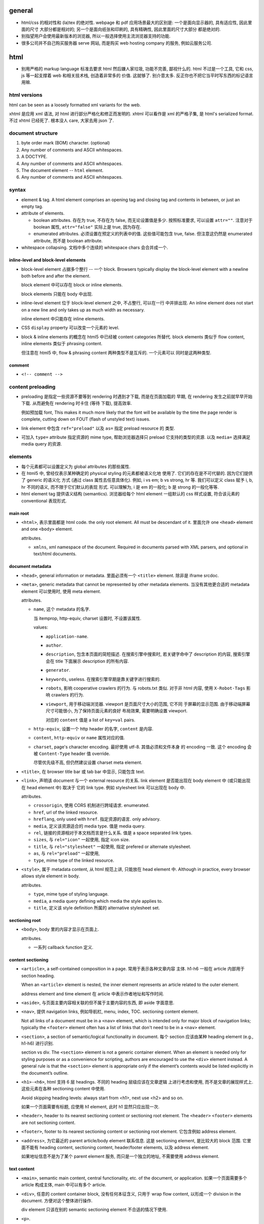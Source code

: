 general
=======
- html/css 的相对性和 (la)tex 的绝对性.
  webpage 和 pdf 应用场景最大的区别是: 一个是面向显示器的, 具有适应性, 因此里面的尺寸
  大部分都是相对的; 另一个是面向纸张和印刷的, 具有精确性, 因此里面的尺寸大部分
  都是绝对的.

- 别指望用户会使用最新版本的浏览器, 所以一般选择使用主流浏览器支持的功能.

- 很多公司并不自己购买服务器 serve 网站, 而是购买 web hosting company 的服务,
  例如云服务公司.

html
====

- 别用严格的 markup language 标准去要求 html 然后嫌人家垃圾, 功能不完善, 鄙视什么的.
  html 不过是一个工具, 它和 css, js 等一起支撑着 web 和相关技术栈, 创造着非常多的
  价值. 这就够了. 别介意太多. 反正你也不把它当平时写东西的标记语言用嘛.

html versions
-------------
html can be seen as a loosely formatted xml variants for the web.

xhtml 是应用 xml 语法, 对 html 进行部分严格化和修正而发明的. xhtml 可以看作是
xml 的严格子集, 是 html's serialized format. 不过 xhtml 已经死了. 根本没人 care,
大家去用 json 了.

document structure
------------------

1. byte order mark (BOM) character. (optional)

2. Any number of comments and ASCII whitespaces.

3. A DOCTYPE.

4. Any number of comments and ASCII whitespaces.

5. The document element -- ``html`` element.

6. Any number of comments and ASCII whitespaces.

syntax
------

- element & tag.
  A html element comprises an opening tag and closing tag and contents in between,
  or just an empty tag.

- attribute of elements.

  * boolean attributes. 存在为 true, 不存在为 false, 而无论设置值是多少.
    按照标准要求, 可以设置 ``attr=""``. 注意对于 boolean 属性,
    ``attr="false"`` 实际上是 true, 因为存在.

  * enumerated attributes. 必须设置在预定义的列表中的值. 这些值可能包含
    true, false. 但注意这仍然是 enumerated attribute, 而不是 boolean
    attribute.

- whitespace collapsing. 文档中多个连续的 whitespace chars 会合并成一个.

inline-level and block-level elements
~~~~~~~~~~~~~~~~~~~~~~~~~~~~~~~~~~~~~

- block-level element 占据多个整行 -- 一个 block. Browsers typically display
  the block-level element with a newline both before and after the element.

  block element 中可以存在 block or inline elements.

  block elements 只能在 body 中出现.

- inline-level element 位于 block-level element 之中, 不占整行, 可以在一行
  中并排出现. An inline element does not start on a new line and only takes up
  as much width as necessary.

  inline element 中只能存在 inline elements.

- CSS ``display`` property 可以改变一个元素的 level.

- block & inline elements 的概念在 html5 中已经被 content categories 所替代.
  block elements 类似于 flow content, inline elements 类似于 phrasing
  content.

  但注意在 html5 中, flow & phrasing content 两种类型不是互斥的. 一个元素可以
  同时是这两种类型.

comment
~~~~~~~

- ``<!-- comment -->``

content preloading
------------------
- preloading 是指定一些资源不要等到 rendering 时遇到才下载, 而是在页面加载的
  早期, 在 rendering 发生之前就早早开始下载. 从而避免在 rendering 时卡住 (等待
  下载), 提高效率.

  例如预加载 font, This makes it much more likely that the font will be
  available by the time the page render is complete, cutting down on FOUT
  (flash of unstyled text) issues.

- link element 中包含 ``ref="preload"`` 以及 ``as=`` 指定 preload resource 的
  类型.

- 可加入 ``type=`` attribute 指定资源的 mime type, 帮助浏览器选择只 preload
  它支持的类型的资源. 以及 ``media=`` 选择满足 media query 的资源.

elements
--------

- 每个元素都可以设置定义为 global attributes 的那些属性.

- 在 html5 中, 曾经仅表示某种确定的 physical styling 的元素都被语义化地
  使用了. 它们的存在是不可代替的. 因为它们提供了 generic 的语义化
  方式 (通过 class 属性去任意具体化). 例如, i vs em; b vs strong, hr 等.
  我们可以定义 class 赋予 i, b, hr 不同的语义, 而不限于它们默认的表现
  形式. 可以理解为, i 是 em 的一般化; b 是 strong 的一般化等等.

- html element tag 提供语义结构 (semantics). 浏览器给每个 html element
  一组默认的 css 样式设置, 符合该元素的 conventional 表现形式.

main root
~~~~~~~~~

- ``<html>``, 表示里面都是 html code. the only root element. All must be
  descendant of it.
  里面允许 one ``<head>`` element and one ``<body>`` element.

  attributes.

  * ``xmlns``, xml namespace of the document. Required in documents parsed with
    XML parsers, and optional in text/html documents.

document metadata
~~~~~~~~~~~~~~~~~

- ``<head>``, general information or metadata.
  里面必须有一个 ``<title>`` element. 除非是 iframe srcdoc.

- ``<meta>``, generic metadata that cannot be represented by other metadata
  elements. 当没有其他更合适的 metadata element 可以使用时, 使用 meta element.

  attributes.

  * ``name``, 这个 metadata 的名字.

    当 itemprop, http-equiv, charset 设置时, 不设置该属性.

    values:

    - ``application-name``.

    - ``author``.

    - ``description``, 包含本页面的简短描述. 在搜索引擎中搜索时, 若关键字命中了
      description 的内容, 搜索引擎会在 title 下面展示 description 的所有内容.

    - ``generator``.

    - ``keywords``, useless. 在搜索引擎早期是靠关键字进行搜索的.

    - ``robots``, 影响 cooperative crawlers 的行为. 与 robots.txt 类似.
      对于非 html 内容, 使用 ``X-Robot-Tags`` 影响 crawlers 的行为.

    - ``viewport``, 用于移动端浏览器. viewport 是页面尺寸大小的范围, 它不同
      于屏幕的显示范围. 由于移动端屏幕尺寸可能很小, 为了保持页面元素的良好
      布局效果, 需要明确设置 viewport.

      对应的 ``content`` 值是 a list of ``key=val`` pairs.

  * ``http-equiv``, 设置一个 http header 的名字, ``content`` 是内容.

  * ``content``, ``http-equiv`` or ``name`` 属性对应的值.

  * ``charset``, page's character encoding. 最好使用 utf-8. 其值必须和文件本身
    的 encoding 一致. 这个 encoding 会被 ``Content-Type`` header 值 override.

    尽管优先级不高, 但仍然建议设置 charset meta element.

- ``<title>``, 在 browser title bar 或 tab bar 中显示, 只能包含 text.

- ``<link>``, 声明该 document 与一个 external resource 的关系.
  link element 是否能出现在 body element 中 (或只能出现在 head element 中) 取决于
  它的 link type. 例如 stylesheet link 可以出现在 body 中.

  attributes.

  * ``crossorigin``, 使用 CORS 机制进行跨域请求. enumerated.

  * ``href``, url of the linked resource.

  * ``hreflang``, only used with ``href``. 指定资源的语言. only advisory.

  * ``media``, 定义该资源适合的 media type. 值是 media query.

  * ``rel``, 链接的资源相对于本文档而言是什么关系. 值是 a space separated link types.

  * ``sizes``, 与 ``rel="icon"`` 一起使用, 指定 icon size.

  * ``title``, 与 ``rel="stylesheet"`` 一起使用, 指定 prefered or alternate
    stylesheet.

  * ``as``, 与 ``rel="preload"`` 一起使用,

  * ``type``, mime type of the linked resource.

- ``<style>``, 属于 metadata content, 从 html 规范上讲, 只能放在 head element 中.
  Although in practice, every browser allows style element in body.

  attributes.

  * ``type``, mime type of styling language.

  * ``media``, a media query defining which media the style applies to.

  * ``title``, 定义该 style definition 所属的 alternative stylesheet set.

sectioning root
~~~~~~~~~~~~~~~

- ``<body>``, body 里的内容才显示在页面上.

  attributes.

  * 一系列 callback function 定义.

content sectioning
~~~~~~~~~~~~~~~~~~

- ``<article>``, a self-contained composition in a page. 常用于表示各种文章内容
  主体. h1-h6 一般在 article 内部用于 section heading.

  When an ``<article>`` element is nested, the inner element represents an article
  related to the outer element.

  address element and time element 在 article 中表示作者地址和写作时间.

- ``<aside>``, 与页面主要内容相关联的但不属于主要内容的东西, 即 aside 字面意思.

- ``<nav>``, 提供 navigation links, 例如导航栏, menu, index, TOC.
  sectioning content element.

  Not all links of a document must be in a ``<nav>`` element, which is intended
  only for major block of navigation links; typically the ``<footer>`` element
  often has a list of links that don't need to be in a ``<nav>`` element.

- ``<section>``, a section of semantic/logical functionality in document.
  每个 section 应该由某种 heading element (e.g., h1-h6) 进行识别.

  section vs div. The ``<section>`` element is not a generic container element.
  When an element is needed only for styling purposes or as a convenience for
  scripting, authors are encouraged to use the ``<div>`` element instead.
  A general rule is that the ``<section>`` element is appropriate only if
  the element’s contents would be listed explicitly in the document’s outline.

- ``<h1>-<h6>``, html 支持 6 层 headings. 不同的 heading 层级应该在文章逻辑
  上进行考虑和使用, 而不是文章的展现样式上. 这些元素在各种 sectioning content
  中使用.

  Avoid skipping heading levels: always start from <h1>, next use <h2> and so on.

  如果一个页面需要有标题, 应使用 h1 element, 此时 h1 显然只应出现一次.

- ``<header>``, header to its nearest sectioning content or sectioning root element.
  The ``<header>`` ``<footer>`` elements are not sectioning content.

- ``<footer>``, footer to its nearest sectioning content or sectioning root
  element. 它包含例如 address element.

- ``<address>``, 为它最近的 parent article/body element 联系信息. 这是
  sectioning element, 是比较大的 block 范围. 它里面不能有 heading content,
  sectioning content, header/footer elements, 以及 address element.

  如果地址信息不是为了某个 parent element 服务, 而只是一个独立的地址, 不需要使用
  address element.

text content
~~~~~~~~~~~~

- ``<main>``, semantic main content, central functionality, etc. of the document,
  or application. 如果一个页面需要多个 article 构成主体, main 中可以有多个 article.

- ``<div>``, 任意的 content container block, 没有任何本征含义, 只用于
  wrap flow content, 以形成一个 division in the document. 方便对这个整体进行操作.

  div element 只该在别的 semantic sectioning element 不合适的情况下使用.

- ``<p>``.

- ``<pre>`` preformatted text. 虽然默认使用 monospace font, 但这在语义上
  不仅仅是代码, 可以是任何内容, 仅仅是 preformatted 而已. 注意 pre 里面
  的 html element 仍会解析.

  在一般情况下, html 中出现的任意多个连续的 whitespace chars 会 collapse
  成一个, 这是一个全局的效果, 而不论是什么 element 内部或外部. 可以认为,
  在 pre element 中, 只是屏蔽掉了这个 whitespace collapsing 算法而已.
  因此 pre 保证了它里面的 text 以及它里面任何元素的 text 部分的 whitespace
  chars 都会被保留下来. (这个 whitespace collapsing 算法实际上由 css 的
  ``white-space`` property 控制. 浏览器默认设置 pre element ``white-space: pre``.)

  对于 code block, 则一般使用

  .. code:: html
    <pre><code>
    ...
    </code></pre>

  注意虽然 pre 默认就是 monospace font, 但是由于 pre 代表的是禁用 whitespace
  collapsing, 本质上不一定用 monospace, 所以这里应理解为 code element
  提供了 semantics & monospace appearance.

  html is such a incompetent markup language that can not embed verbatim
  UNMODIFIED code written in itself. 无论是 pre 还是 code element, 都不能
  真正地 verbatim 包含代码. 所有 html 特殊字符都需要转义. Such a shame.
  (真正可以实现 verbatim 的 tag 是已经废除的 ``xmp`` example tag.)

  As a markup language, html is awful. That's why nobody use it to write
  serious article-like stuff -- only generates it from sources written in other
  markup languages, and only for purpose of display on the web.

  html is the tool of The Web. That's the fact, so be it. Eventually it's
  just a tool that either solves your problem or not. Let's use this ugly
  tool ONLY for the web and all its related tech stacks. And forget about
  it being a so-called markup language.

- ``<hr />``, 表示某种 paragraph-level elements 之间的 separation.
  It may be displayed as a horizontal rule in visual browsers, but is now
  defined in semantic terms, rather than presentational terms.

- ``<blockquote>``, (indented) quote block. inline quote 使用 q element.

  attributes.

  * ``cite``, quotation source url.

- 三种 list: ol, ul, dl.

- ``<ol>``, ordered list.

  attributes.

  * ``reversed``

  * ``start``, 起始序数.

- ``<ul>``, unordered list.

- ``<li>``, 必须出现在 ol, ul, menu element 中.

  attributes.

  * ``value``, 当前序数. 下面的 li element 会从该值起递增.

- ``<dl>``, description list. 里面是一系列的 dt-dd element groups.
  对于每个 group, 由一个或多个 dt elements 起始, 表示要表述的 term
  以及它的 aliases, followed by 一个或多个 dd elements, 是对它们的
  解释.

- ``<dt>``, description term.

- ``<dd>``, description description. Indented.

- ``<figure>``

  类似于 latex 中的 figure 或 listing environment. 它用于构建图例、
  代码 listing 等等为文章或页面的内容进行辅助的内容. 一般包含一个
  figcaption, 用于内容说明.

  figure 不仅仅可以放图片. Usually a figure is an image, illustration, diagram,
  code snippet, etc., that is referenced in the main flow of a document, but
  that can be moved to another part of the document or to an appendix without
  affecting the main flow.

  Being a sectioning root, the outline of the content of the <figure> element
  is excluded from the main outline of the document.

  里面若有 figcaption element, 必须是第一个或最后一个.

- ``<figcaption>``, 必须在 figure element 里.

- ``<data>``, 主要用于将数据的文字表现形式和它的真实值关联起来, 跟
  ``data-*`` attribute 作用类似. 那么, 使用 data element 的场景是
  当这部分文字本省没有一个语义合适的 tag wrap it, 从而没处写 ``data-*``
  属性时, 可以使用 data element, 配合 value attribute.

  attributes.

  * ``value``, value of content of this element.

inline text semantics
~~~~~~~~~~~~~~~~~~~~~

- ``<b>`` 注意 html5 中, b 不是样式上加粗而已. 而是代表 bold 语义, 具体
  是什么样式, 要靠 CSS 定义. 如果仅是为了加粗, 可定义 CSS font-weight.
  它不同于 ``<em>`` ``<strong>`` 等有语义的元素. 如果要使用, 仅应用在
  所有其他有语义的 tag 不合适的时候.

- ``<i>``, 在 html5 中, i 不是样式上 italic. The ``<i>`` tag should represent a
  range of text with a different semantic meaning whose typical typographic
  representation is italicized. This means a browser will typically still
  display its contents in italic type, but is, by definition, no longer
  required to. Use this element only when there is not a more appropriate
  semantic element.

- ``<sub>``, used for simple typographical reasons only. 不要滥用. 对于复杂的
  上下标或其他排版要求, 应该使用 MathML. 对于纯粹的 vertical alignment 修改,
  而不是上下标, 应使用 CSS.

- ``<sup>``, ditto ``<sub>``.

- ``<br />``, line break.

- ``<strong>``, strong importance for its contents. can be nested.

  em vs strong. 两者的区别实际上很模糊, 没有明确的用法定义. 我定义:
  对于 normal emphasis, 使用 em; 如果是想要让读者迅速找到要点, keyword 等,
  使用 strong.

- ``<em>``, emphasis. can be nested.

  i vs em. The ``<em>`` tag represents stress emphasis of its contents, while the
  ``<i>`` tag represents text that is set off from the normal prose, such a foreign
  word, fictional character thoughts, or when the text refers to the definition
  of a word instead of representing its semantic meaning.

  An example for ``<em>`` could be: "Just <em>do</em> it already!". A person or
  software reading the text would pronounce the words in italics with an emphasis.

  An example for ``<i>`` could be: "The <i>Queen Mary</i> sailed last night". Here,
  there is no added emphasis or importance on the word "Queen Mary".

- ``<mark>``, highlighted text. a run of text marked for reference purpose, due
  to its relevance in a particular context. 例如搜索结果中标记关键字.

  strong vs em vs mark.

  * The <strong> element represents strong importance for its contents. Changing
    the importance of a piece of text with the strong element does not change the
    meaning of the sentence.

    <strong> denotes important text, but does not affect meaning.

  * The <em> element represents stress emphasis of its contents. The placement
    of stress emphasis changes the meaning of the sentence.

    <em> denotes important text and affects the meaning of the content by saying
    that it should be read/spoken with emphasis.

  * The <mark> element represents a run of text in one document marked or
    highlighted for reference purposes, due to its relevance in another
    context.

    <mark> doesn't really have relevance to content, only context
    (e.g.  marking content that matches a search term, misspelled words,
    selected content in a web app, etc.).

- ``<q>``, inline quote. for short quote that does not require paragraph break.
  Most modern browsers will automatically add quotation marks around text inside.

  attributes.

  * ``cite``, quotation source url.

- ``<abbr>``, abbreviation.

  attributes.

  * ``title``, 提供缩写对应的全称.

- ``<cite>``, a reference to a work. 里面的内容是 cite 的内容的名字或 url.
  它存在的意义是 semantic meaning.

- ``<dfn>``, definition. 里面是要定义的 term.

- ``<s>``, Represent things that are no longer relevant or no longer accurate.
  默认显示为 strike-through. 这不同于表示 document editing 的 ``<del>``. 两者在
  不同的语义下使用. 注意不同于 del element, 这是 inline element.

- ``<u>``, Represents a span of text with an unarticulated, though explicitly
  rendered, non-textual annotation. 默认显示为 underline.

  The HTML 5 specification reminds developers that other elements are almost
  always more appropriate than <u>.

- ``<a>``, anchor.

  不要滥用 a element + onclick event 来模拟 button, 还给 href 赋值
  ``javascript:void(0)`` 来避免页面重载. 这种情况下请直接用 button.
  You should only use an anchor for navigation using a proper URL.

  attributes.

  * ``download``, 下载资源, 而不是 navigate to it. 即使后端没有返回
    ``Content-Disposition: attachment`` 也会下载. 只对 same-origin url
    有效. 若有值, 为预设的文件名.

  * ``href``, 值可以是 url 或 url fragment.

    对于指向其他网站、其他协议等的 url, 显然需要是包含 schema, domain 等部分的
    absolute url; 对于指向本站的其他资源的 url, 一般是使用从 document root
    开始的 full path 形式 relative url; 注意一般不使用相对于本资源的 relative
    url, 不然若本资源位置更改, 里面的 url 都得更改.

    url fragment 由 fragement identifier ``#`` 起始, 指向本资源 (文档) 内部的
    location. ``#top`` 和 ``#`` fragment url 指向当前页面顶部.

    href 属性省略时, anchor element is placeholder link. 若 href 属性存在但值为
    空字符串, 则指向当前页面 url.

  * ``ping``

  * ``referrerpolicy``, 何时加上或不加 Referer header, 以及其值是什么.

  * ``rel``, link types.

  * ``target``, where to display linked url. It's a name of, or keyword for,
    a browsing context, i.e., a window, a tab, a iframe. 一些特殊 keywords:

    - ``_self``, to current context, default;

    - ``_blank``, to new context, 这个 new context 是在 new tab 还是 new window
      取决于用户设置;

    - ``_parent``, to parent context, 若没有 parent 则等于 ``_self``;

    - ``_top``, to top context, 若没有 parent 则等于 ``_self``.

- ``<code>``, inline code in monospace font. 注意 code 里面不会 escape
  html code, 或者准确的说, 里面允许包含并且浏览器会解释里面的其他 html elements.

- ``<kbd>``, keyboard input, 默认显示为 monospace text. 与 code element 的区别
  仅在于 semantic purpose.

- ``<samp>``, sample output from program. 默认显示为 monospace text.
  与 code element 的区别仅在于 semantic purpose.

- ``<small>``, represent side-comments and small print, including copyright and
  legal text, independent of its styled presentation. 默认 makes the text font
  size one size smaller down to the browser's minimum font size.

- ``<ruby>``, a ruby annotation (CJK 字符的旁注标记, 不是红宝石). 里面包含需要
  注记的文字部分, 以及 rp, rt 等注记 element. rt element 里面的文字会出现在
  它前面的文字部分的上面.

  .. code:: html
    <ruby>
    漢 <rp>(</rp><rt>Kan</rt><rp>)</rp>
    字 <rp>(</rp><rt>ji</rt><rp>)</rp>
    </ruby>

    <ruby>
      明日 <rp>(</rp><rt>Ashita</rt><rp>)</rp>
    </ruby>

- ``<rp>``, ruby parenthesis. fallback parentheses for browsers that do not
  support display of ruby annotations. ``<rp>`` must be positioned immediately
  before or after an ``<rt>`` element.

  the <rp> content provides what should be displayed in order to indicate the
  presence of a ruby annotation, usually parentheses.

  rp element is optional in ruby element.

- ``<rt>``, ruby text. it contains pronunciation of characters presented in a
  ruby annotation.

- ``<time>``, 表达时间. 这个的唯一目的是提供 semantic meaning to time,
  让机器也能轻易找到并理解时间 (通过 datetime attribute).

- ``<wbr>``, a word break opportunity, a position within text where the browser
  may optionally break a line. 这用于段内的 inline break hint. url 等长串字符
  浏览器有时候可能不知如何 break line, 可以通过 wbr element 添加 line break hint.

  注意 wbr & hr 的区别. 前者是 inline break, 不影响整个段的 text flow; 后者
  是 block element, 是强制在该处换行.

- ``<bdi>``, bidirectional isolation. 意思是不去继承 parent 的 dir value,
  使用默认的 auto 值, 让浏览器自动识别里面内容的 direction. 例如用于当一
  部分文字的方向性未知, 需要和周围文字的方向性隔离、并由浏览器自动识别时.

- ``<bdo>``, bidirectional override. override 外部的 dir, 使用指定的 dir
  属性值. 当没有更合适的 tag 来 wrap 要修改的文字部分时, 这比使用 ``<span>``
  在语义上更合适.

- ``<var>``, represents a variable in a mathematical expression or a
  programming context. 这玩意儿看上去超级没用啊, 为啥不用 MathML.

- ``<span>``, 没有任何本征含义, 用于 wrap phrasing content 以形成一个 inline
  division. 方便进行整体操作.

  span 相当于 inline 的 div.

  span 应该在没有其他合适的 semantic elements 的情况下使用.

document edits
~~~~~~~~~~~~~~

- ``<del>``, 表示内容删除. 里面可以是任何的内容, flow content, phrasing content,
  whatever. 都会被 (默认) strike-through. 遵循 transparent content model, 它的
  存在, 不影响其中内容的展示效果, 除了 strike-through 之外.

  所以注意 del 和 ins element 完全不是 inline text element.

  attributes.

  * ``cite``, url for reasoning of deletion.

  * ``datetime``, date and time of deletion.

- ``<ins>``, 表示内容是插入的, 默认以下划线表示. 其他 ditto.

image and multimedia
~~~~~~~~~~~~~~~~~~~~

- ``<img>``, image.

  一些分辨率概念:

  * ppi: (对于显示屏) pixels per (square) inch -- ppi.

  * dpi: (对于打印材料) dots per (square) inch -- dpi.

  image formats: bitmap and vector.

  * jpeg. 适合照片等具有自然色彩、多种细致复杂的色彩和渐变等图像.

  * png. 适合具有少数几种单一色彩的人工图像等 (flat color).

  * gif. 适合具有少数几种色彩的静态或动态图像.

  * svg. 矢量图 (一般是人工的).

  attributes.

  * 通过一些属性来明确图像的尺寸有助于在图像尚未加载完全时保持页面的 layout
    固定.

  * ``src``, source url. 必须有这个属性.

  * ``srcset``, for responsive images.

  * ``sizes``, for responsive images.

  * ``height``, 图像的高度, in pixels. 如果 height, width 只指定一个,
    另一个自动调整, 以保持图像的原始宽高比.

  * ``width``, 图像的宽度, in pixels.

  * ``alt``, 描述图片的 alternative text.
    You should provide a useful value for alt whenever possible, 这是为了
    图片无法显示时或为了视觉障碍人士使用 screen reader 所考虑.
    若不设置 alt, 表示该图片是文章内容的关键组成部分, 不可或缺.

  * ``referrerpolicy``, which referrer to use when fetching the resource.

  * ``crossorigin``, 明确指定跨站图片要用 CORS 方式获取, 从而让浏览器检验
    external source 服务器是否允许该 url 访问. CORS 检验通过通过的跨站图片
    能够在 canvas 中重用并保持 canvas not being tainted, 即 canvas 的数据
    仍然可以提取出来. 这是为了避免敏感数据泄露.

    若不指定该属性, resource is fetched without CORS, preventing its non-tainted
    usage in canvas elements.

  * ``ismap``, whether the image is part of a server-side map. If so, the
    precise coordinates of a click are sent to the server.

  * ``usemap``, 与图片关联的 map element id (``#id``).

- ``<video>``, video.

  视频源由 src attribute 或者 source elements 指定. 浏览器遍历 source elements
  选择第一个它支持的视频格式.

  video element 里面包含 source, track elements, 以及 fallback 内容. 若
  浏览器不支持 video element, 则显示 fallback 内容.

  attributes.

  * ``autoplay``, 是否自动播放.

  * ``controls``, 默认的 video controls. 一些网站不启用, 而是使用自定义风格
    和功能的控制键. 默认的 controls 就会显示 buffered 情况.

  * ``poster``, poster image.

  * ``src``, video url.

  * ``crossorigin``, 是否使用 CORS 方式获取 poster image, 与 img element 的
    属性相同.

  * ``height``

  * ``width``

  * ``loop``, 播放完后是否 loop back to start.

  * ``muted``, 是否静音.

  * ``preload``, 预加载什么内容.

- ``<audio>``, audio.

  音频源指定与 video element 类似.

  attributes.

  * autoplay, controls, loop, muted, preload, src

  * ``volume``, 0.0 ~ 1.0.

- ``<source>``, 指定资源的源. 常用于对同一个资源提供多个格式的源, 供浏览器选择.
  浏览器通过 ``type`` 属性或资源的 ``Content-Type`` 来确定自己能不能处理这个格式.

  attributes.

  * ``src``, url of resource. required attributes if it's in audio, video elements;
    ignored if it's in picture elements.

  * ``type``, MIME type of the resource.

- ``<track>``, 为 video elements 添加 time-based data, 例如字幕.
  track 必须是 ``.vtt`` file.

  attributes.

  * ``default``, 默认启动这个 track.

  * ``kind``, track 的类型, 即干嘛用的. value: ``subtitles`` (default), ``captions``,
    ``descriptions``, ``chapters``, ``metadata``.

  * ``label``, 这个 track 的名字, 在 controls 中选择 track 时显示它的 label.

  * ``src``, url of track.

  * ``srclang``, 语言.

- ``<map>``, used with <area> elements to define an image map (a clickable link
  area). 好像已经很少使用了.

- ``<area>``, used with map element. defines a hot-spot region on an image, and
  optionally associates it with a hypertext link. 好像已经很少使用了.

table content
~~~~~~~~~~~~~

- ``<table>``, table.

  它允许的 children, 按照下述顺序:

  * one optional caption element;

  * zero or more colgroup element;

  * one optional thead element;

  * zero or more tbody element 或者 one or more tr element;

  * one optional tfoot element;

- ``<caption>``, 若存在, 必须是 table element 里第一个元素.
  When the ``<table>`` element that is the parent of this ``<caption>`` is the only
  descendant of a ``<figure>`` element, use the ``<figcaption>`` element instead.

- ``<thead>``, header part of table.

- ``<tbody>``, body part of table. 可以有多个, 作为 table 的多个语义部分.
  各自独立应用样式.

- ``<tfoot>``, 用于放置对各列内容进行总结的列, 例如总计、平均等. 若存在, 必须在
  table 最后.

- ``<tr>``, table row.
  里面可以是 th or td element. tr element 可位于 table, thead, tfoot element 中.

- ``<th>``, table header. 必须在 tr element 内.

  attributes.

  * ``colspan``

  * ``rowspan``

  * ``scope``, 定义与这个 th 关联的 cells 是一行 (``row``) 还是一列 (``col``)
    还是别的什么.

- ``<td>``, table data. 必须在 tr element 内.

  attributes.

  * ``colspan``

  * ``rowspan``

forms
~~~~~

- ``<form>``
  form 里可以有任何 flow content. submit 时 form 里的各层所有
  input elements 的值都会一起提交.

  attributes.

  * ``accept-charset``, server 端接受的 character encodings. 默认是
    ``UNKNOWN``, 表示使用与当前文档相同的编码.

  * ``action``, uri where to send form data. form 里的 input/button
    的 ``formaction`` attribute 会 override this.

    如果 ``<form>`` element 没有 ``action`` attribute 或者是空的值, 且内部没有
    ``<button>`` 有 ``formaction`` attribute, 则浏览器默认 action uri 是当前
    页面. 这经常用于: 一个 url 设计为 GET 时返回 form 页面, POST 时接受 form
    data.

  * ``autocomplete``, 是否允许浏览器自动补全输入, ``on/off``, default on.
    注意这个自动补全指的是弹出的可选输入列表.
    注意对于 login form 的话, modern browsers 会忽略 这个选项的值, 即使是 off
    也会提示是否保存至 password manager 并提供自动补全. 这是安全性考虑, 可以
    设置强密码.

  * ``enctype``, 只影响 post 时. 其值是 form data 要转换成的 mime type 格式.
    ``application/x-www-form-urlencoded`` 默认; 若有 file input, 自动变成
    ``multipart/form-data``; ``text/plain``.
    This value can be overridden by a ``formenctype`` attribute on a button/input
    element.

  * ``method``, get/post. 若是 get, form data 添加到 action uri 后面的 query
    string 部分然后再 GET.

  * ``novalidate``, 提交时不验证数据. can be overridden by a ``formnovalidate``
    attribute on a button/input element belonging to the form.

  * ``target``, where to display response of submitted request. 其值和 anchor
    element 的 target attribute 一样.
    This value can be overridden by a ``formtarget`` attribute on a
    input/button element.

- ``<label>`` label for a form control.
  One form control can be associated with multiple labels.

  attributes.

  * ``for``, id of the labeled element, 该 label 与之关联, 包含点击事件等.
    若 form control 位于 label 内部, for 可以没有.

- ``<input>``

  不同类型的 input element 有不同的验证要求 (以及 pattern attribute 的额外限制),
  若验证不通过, submit 时会提示问题, 无法提交. 并且 input 根据值是否合法, 随时
  有应用 ``:valid`` ``:invalid`` pseudo-class.

  general attributes.

  * ``type``. the holly attribute. 默认是 text.
    可能的类型:
    button, image, submit,
    checkbox, radio,
    color,
    date, time, datetime-local, month, week,
    tel, email, url,
    file,
    hidden,
    number, range,
    text, password,
    reset,
    search,

  * ``autocomplete``, values: on/off 或者是描述该 input 的目的, 以协助浏览器选择
    自动补全的 candidate list.
    若未指定, autocomplete 使用 form owner 的 autocomplete 值.

  * ``inputmode``, 对于使用 virtual keyword 的移动端等浏览器很有用, 提示
    应使用的 keyboard 形式. 例如, numeric, email, etc. 但若可以指定具体的
    合适的 input type, 则不需要指定这个值.

  * ``autofocus``, 页面加载后 autofocus 这个 input.

  * ``checked``, 对于 checkbox 和 radio, 默认选中.

  * ``disabled``, 禁用的 form control. 它的值不会 submit 至服务端.
    若没有设置, 会继承 parent element 的 disabled 状态.

  * ``form``, form owner of this form control. id value of that form.
    该属性允许 form control 不在 form 里, 也和 form 关联.

  * ``formaction``, for submit/image type.

  * ``formenctype``, for submit/image type.

  * ``formmethod``, for submit/image type.

  * ``formnovalidate``, for submit/image type.

  * ``formtarget``, for submit/image type.

  * ``list``, id to ``<datalist>`` element, a list of pre-defined options.
    The browser displays only options that are valid values for this input
    element. 此外, 如果 autocomplete attribute 没有禁用的话, datalist 还能
    帮助自动补全.

  * ``min``, for numeric (number, range) or date time (date, time, etc.).

  * ``max``, ditto.

  * ``step``, step from min to max.

  * ``minlength``, minimum number of characters user can enter. for
    text, email, search, password, tel, url.

  * ``maxlength``, ditto.

  * ``multiple``, user can enter more than one value. for email, file.

  * ``name``, 若一个 form 中多个 form control 有相同的 ``name``, 则
    form data 中出现多个 name/value 数据, 且这些数据按 form control 的先后顺序
    而出现. 服务端有义务保持这个数据顺序.

  * ``value``, 注意它是 input 的初始值. form 里实际输入的值也不会更新到这里.
    若没默认值可以不设置.

  * ``pattern``, 在各个 type 的基本格式要求之外, 详细的 validation 要求.
    regexp. 使用 ``title`` attribute 添加对 pattern 的输入提示.

  * ``placeholder``, 提示用户可输入的内容.

  * ``readonly``, 不同于 disabled. readonly 会 submit 至服务端. disabled 不会.

  * ``required``.

  * ``spellcheck``, 是否检查输入内容的拼写.

  * ``tabindex``, tabbling navigation order.

- ``<input type="text">`` 用于 single-line value, 并且没有更合适的具体类型时.

- ``<input type="button">`` 没有默认行为, 也没有值. 要做什么
  都要靠 js 去定义. 这使得 button input element 可以做任何事,
  而 submit input & reset input 只能做各自确定的事.

  由于现在有 ``<button>`` element, input 的 button 类型不再推荐.
  button element 的优点有: button 上不仅可以是 text, 还可以任何
  其他 element, 而 input button 不行 (因为通过 value attribute
  指定文字).

  由于 button input element 没有任何值的概念, 因此没有 validation.
  submit 时也不会包含在数据里.

  将 label element 与 input element 搭配起来, 用户可以点击 label
  触发 input 的 click 效果, 增加了 input 的响应面积.

  attributes.

  * ``value``, button's label.

- ``<input type="submit">``
  When the click event occurs, the user agent attempts to submit the form.

- ``<input type="reset">`` default click event handler that resets all of the
  inputs in the form to their initial values. 各 input 的初始值可能是 value
  attribute, checked attribute, 等等.

- ``<input type="file">``

  the real path to the source file is not shown in the input's value attribute
  for obvious security reasons. Instead, the filename is shown, with
  ``C:\fakepath\`` prepended to it.

  attributes.

  * ``accept``, 允许的上传文件类型.
    值为 ``.<ext>``, mime type, ``audio/*``, ``video/*``, ``image/*``.
    可以是一个 list.

  * ``capture``, 从 camera/microphone 之类的地方获取文件.

  * ``multiple``, 从弹出的文件选择窗口中可以 (使用 ctrl) 选择多个文件.
    此时, DOM API ``value`` 值只保存第一个文件. 获取所有文件需要使用
    ``.files`` list (该 list 包含文件的一切信息, 是 file 在 js 中的
    对象封装).

- ``<input type="image">`` graphical submit buttons. 除了可以提交 form 之外, 和
  img element 的用法基本相同.

  没有 value 值, 因为是 submit button. 但点击时会自动包含 x, y 座标在
  数据中. 这是额外添加的值. 若有 ``name`` attribute, 会作为前缀:
  ``<name>.x``, ``<name>.y``. 座标系的原点在图片左上角.

  attributes.

  * formaction, formenctype, formmethod, formnovalidate, formtarget.

  * ``height``.

  * ``width``.

  * ``src``, image source.

- ``<input type="checkbox">``

  checkbox 除了可以处于 checked/unchecked 状态之外, 还可以处于 indeterminate
  状态. Like... a Schrödinger's checkbox... A checkbox in the indeterminate
  state has a horizontal line in the box. (这种状态的 checkbox 在 submit 时
  等价于 unchecked, 即不会有数据在 post data 中.)

  注意 checkbox 不仅可以表达单项的选择或不选择; 还可以构建一个 checkbox group,
  进行多选. 此时, 它们的 name 相同, value 不同. form data 中出现多个相同的
  name 对应不同的 value.

  checkbox 的 label 应该在它的右侧.

  attributes.

  * ``value``

    submit form 时, 若有选中 checkbox, 数据中包含 ``name`` 下面的数据是 ``value``
    的值, 若没有设置 value, 默认使用 ``on``; 若没有选中, 数据中根本没有 checkbox
    input 相应的任何信息.

  * ``checked``

- ``<input type="color">``, color is selected by a visual color picker or
  ``#rrggbb`` (1600 万色) hex format. No alpha channel is allowed.

  color input element 的值是 ``#rrggbb`` string (always lowercase). The value
  is never in any other form, and is never empty.

  A color input's value is considered to be invalid if the user agent is unable
  to convert the user's input into seven-character lower-case hexadecimal
  notation. 任何非法值导致颜色值成为 ``#000000`` 即黑色.

- ``<input type="date">``
  let the user enter a date, either using a text box that automatically
  validates the content, or using a special date picker interface.

  其值是 ``yyyy-mm-dd`` 形式, 不包含时间. 注意在 input 中显示的日期格式是
  locale-specific 的, 但保存的值是统一格式的.

  由于不同浏览器对 date, datetime-local, time 等 input element 的实现
  不尽相同, 为保证 cross-browser 一致的用户体验, 不该使用这些 input,
  而是使用 js library 比如 jquery date picker 或者 enter the day, month, and
  year in separate controls.

  attributes.

  * ``min``, ``max``. 因设置范围, 导致部分日期被禁用或者不可选.

- ``<input type="datetime-local">`` date + time, in local timezone.
  各浏览器对这个类型的 input 比 date, time 类型的支持还差.

  其值是 ``yyyy-MM-ddThh:mm`` 格式. 其他与 date input 类似.

- ``<input type="time">``, time only.

  其值是 ``hh:mm[:ss]`` 格式. 是否有秒的部分取决于 step.

  attributes.

  * ``step``. 时间变化步长, 以秒为单位, 默认是 60s. 若 step < 60s, 则
    时间值会包含 ``:ss`` 的部分.

- ``<input type="month">`` 输入 ``yyyy-MM`` 部分. 其他同上.

- ``<input type="week">`` 输入 year + week number.

  其值是 ``yyyy-Www`` 格式.

- ``<input type="email">`` 自动根据 email format 进行验证.

  attributes.

  * ``multiple``, 允许输入多个 email address, separated by commas (and possible
    whitespaces). 此时, ``pattern`` attribute 须对每个值都匹配.

- ``<input type="hidden">`` include data that cannot be seen or modified by
  users when a form is submitted. 常见的应用场景是 security token (e.g. CSRF token),
  或 object id.

  没有任何方法 (除非修改源代码) 能够在页面上显示 hidden input.

  由于没有可修改的值, 没有 validation.

  attributes.

  * ``value``, 不能修改的数据值.

- ``<input type="number">``

  built-in validation to reject non-numerical entries.
  合法的输入可通过 min, max, step 等进一步限制.

  注意默认情况下 step == 1, 合法输入只能是整数. 调整 step 为小数后, 就可以输入
  floating point number (包含 1.5e3 形式), 但要注意精度与 step 一致.

  number input 不支持 pattern attribute, 理由是反正只能输入 number, 而且 min,
  step, max 已经足够.

- ``<input type="range">`` 指定一个从 min ~ max 之间的数值, 而这个数值到底
  是多大并不重要. As a rule, if the user is more likely to be interested in the
  percentage of the distance between minimum and maximum values than the actual
  number itself, a range input is a great candidate.

  attributes.

  * ``value``, 默认初始值是 (min+max)/2.

  * ``min``, ``max``, ``step``, 默认值分别是 0, 100, 1.
    step == any 可以指定任意精度.

    设置关联的 datalist element 可以给 range control 加上刻度.

- ``<input type="password">`` the text is obscured so that it cannot be read.
  mobile devices often display the typed character for a moment before obscuring
  it.

  attributes.

  * ``autocomplete``. on: allow autocomplete. off: 对于 password input 浏览器会
    忽略这个值. current-password: 自动补全当前密码, 而不是建议生成新密码.
    new-password: 允许浏览器建议生成新密码, 禁止使用当前密码进行自动补全.

- ``<input type="radio">`` 使用时应该有多个 radio input 组成一个 radio group.
  一个 group 内只有一个 radio input 被选中.

  多个 name 相同的 radio input 组成一个 radio group. 在 group 中, 选中一项时
  自动反选其他任何. submit 时, form data 中只包含一项 name value 组合.
  若没有选择任何 radio input, form data 中将不包含 name 项.

  radio 的 label 应该在它的右侧.

  They are called radio buttons because they look and operate in a similar
  manner to the push buttons on old-fashioned radios.

  attributes.

  * ``value``, if omitted, value is ``on``.

- ``<input type="search">`` 本质上跟 text input 一样, 单独分类是因为浏览器
  可能进行与 text 稍不同的一些处理方式: 一些浏览器在输入框右边设置一个 x;
  浏览器可能保存在不同地方的 search input 的输入, 用于提供 autocomplete.

  ``name`` of search input is often ``q``.

- ``<input type="tel">`` telephone number. 没有 validation 因为 telphone
  在全世界没有统一格式.

  tel input 实际上和 text input 相同, 但是它的作用在于移动设备可根据 tel type
  选择专门的 virtual keyboard; 以及便于进行 css, js 等 manipulation.

- ``<input type="url">`` 支持 absolute url, 还支持 relative url.

- ``<button>``, 里面可以是任何 phrasing content, 不仅是 text. 这让 button
  的形式很灵活 (相对于 button input).

  与相应的 button input 不同, button element 可以带值 (name, value), 并加入
  form data 中.

  attributes.

  * ``autofocus``

  * ``disabled``

  * ``form``

  * ``name``

  * ``value``

  * ``type``, submit (default), reset, button. 与相应类型的 input 类似.

  * formaction, formenctype, formmethod, formnovalidate, formtarget

- ``<textarea>`` multiline plain-text. 许多属性与 input 的相应属性相同.

  它的初始值直接写在 open/closing tag 内部.

  注意 textarea 中, 所有 newline 都是 CRLF 的. 所以后端必须按照业务需要
  进行转换, 不可不加考虑地直接使用.

  attributes.

  * ``autocomplete``

  * ``autofocus``

  * ``required``

  * ``readonly``

  * ``disabled``

  * ``form``

  * ``minlength``, ``maxlength``

  * ``name``

  * ``placeholder``

  * ``rows``, ``cols``, 行列数.

  * ``spellcheck``

  * ``wrap``, 如何 wrap text.

    ``hard``: 自动添加 CRLF 以保证每行宽度不大于 cols.
    ``soft``: 不自动添加, 只是保证 linebreaks 都是 CRLF, 这是默认值.

- ``<select>`` select one or more choices from options. 这类似于 radio group
  或 checkbox group.

  它里面是 option/optgroup elements.

  设置 multiple 或 size 后不使用下拉列表, 使用滚动列表.

  attributes.

  * ``autofocus``

  * ``disabled``

  * ``form``

  * ``multiple``, 允许选择多个.

  * ``name``

  * ``required``

  * ``size``, 设置滚动列表中可见行数.

- ``<datalist>``, 表示一系列可选的值, 需要配合其他 form control 使用.
  里面是 zero or more option elements.

- ``<option>``, 只能在 datalist, select 或 optgroup element 中.

  attributes.

  * ``disabled``, 不能选这个选项.

  * ``label``, 与选项 text 一起出现的 label, indicating meaning of the option.

  * ``selected``, 初始选中.

  * ``value``, 单独指定 option 的 value, 以不同于 option text content. 若不设置,
    option value 就是文字内容.

- ``<optgroup>`` option group. 在 select element 中使用. 里面允许 zero or more
  option elements.

  attributes.

  * ``disabled``

  * ``label``, group name.

- ``<fieldset>`` form controls groups.
  里面允许是一个 optional legend element followed by flow content.

  attributes.

  * ``disabled``

  * ``form``

  * ``name``, name of the group.

- ``<legend>``, title of parent fieldset.

- ``<meter>``, 包含一个值, 表示它在两个值 (min/max) 之间的程度.

  meter & progress element 本身都不是 form control, 而是配合其他 form control
  的状态指示.

  meter 可以做例如输入密码的强度提示.

  attributes.

  * ``value``

  * ``min``, default 0.

  * ``max``, default 1.

  * ``low``

  * ``high``

  * ``optimum``

- ``<progress>``, 包含一个值, 表示一项任务的完成进度. 注意它的最小值固定是 0.

  attributes.

  * ``max``, default 1.

  * ``value``. 若没有值, progress bar 处于 indeterminate state, 否则是
    determinate state.

- ``<output>``, represents the result of a calculation or user action.

  attributes.

  * ``for``, a list of ids of form controls that contribute to input of
    the calculation.

  * ``name``

interactive elements
~~~~~~~~~~~~~~~~~~~~

- ``<menu>``, 定义一个用于交互的列表.

  注意除了 firefox, edge 目前其他浏览器不支持!!

- ``<menuitem>``, 定义 menu element 中的一项.

  注意除了 firefox, edge 目前其他浏览器不支持!!

- ``<details>``, 可打开可收起的 UI widget, 里面包含 one summary element
  和其他 flow content.

  attributes.

  * ``open``, boolean, 存在则默认是打开.

- ``<summary>``, summary of details element. 在 open/close line 显示.

- ``<dialog>``, a dialog box, inspector, or window. 可以单独使用或者与 form
  配合使用.

  除了 chrome, opera 目前其他浏览器不支持!!

  attributes.

  * ``open``, boolean, 存在则默认出现.

embedded content
~~~~~~~~~~~~~~~~

- ``<iframe>``, 将另一个 html document 嵌入外层的 html document. 这种嵌套构建了
  nested browsing context. 每个 browsing context 有它自己的 session history.

  iframe -- inline frame.

  attributes.

  * ``allowfullscreen``

  * ``height``, in pixel.

  * ``width``, in pixel.

  * ``name``, name of browsing context.

  * ``sandbox``, 设置对 iframe document 的操作限制.

  * ``src``, src url of document.

  * ``srcdoc``, embedded document 的内容. 和 ``sandbox`` 一起使用.

  何时可以使用 iframe? iframe 有哪些问题?

  * iframe 的用处在于展示一个独立于主体的页面. 也就是说, 它的存在应该是作为
    网站的一个 optional part, 而不是网站实现的主要方式: It should never be used
    as an integral part of your site.  例如, 用 iframe 加载一个小的 google map;
    嵌入一个 youtube video; 加载一个外部的静态页面等.

  * 原则: 凡是觉得 "iframe 好像能方便实现这个功能啊" 的时候, 先考虑有没有
    别的更好的选择. Use iframe as last resort.

  * iframe breaks bookmarks & navigation. 除非用脚本获取 iframe src/srcdoc,
    否则用户无法直接获得 iframe 里的 url. 也就是说浏览器无法 bookmark 整个
    页面以保存当前 iframe 的状态 (所指向的链接). 当用户再次打开外部页面的
    url 时, iframe 将被重置. 若 iframe 是网站的重要交互逻辑的组成部分, 则
    用户必须重复很多操作才能恢复到之前的状态, 不能靠 url + cookies 简单地
    保存状态.

  * iframe 提高了 debug 难度. 在 browser devtools 中很容易因为 iframe
    导致的 context 不同造成困惑, 浪费调试时间.

  * 将网站主要部分以 iframe 方式实现可能具有 clickjacking attack 风险.
    因时必须设置 ``X-Frame-Options: SAMEORIGIN`` 或不限制.

  * 一个常见的 iframe abuse 原因是为了在页面分栏的情况下提高加载效率, 只需
    加载一次的部分放在 iframe 外边, 需重复加载的部分放在 iframe 中. 但问题是
    这并没有很大的效率提高 (以至于能抵消它带来的麻烦). 因为 browser 的 local
    cache 会缓存静态文件.

- ``<embed>``, an integration point for an external application or interactive
  content. 这东西曾经用于嵌入视频和 flash 等, 现在基本上没啥用.

- ``<object>``, an external resource, which can be treated as an image, a
  nested browsing context, or a resource to be handled by a plugin. 这东西
  曾经用于 flash, svg 等, 现在基本没啥用.

web components
~~~~~~~~~~~~~~


global attributes
-----------------
- Global attributes are attributes common to all HTML elements; they can be
  used on all elements, though the attributes may have no effect on some
  elements.

  Global attributes may be specified on all HTML elements, even those not
  specified in the standard. That means that any non-standard elements must
  still permit these attributes.

- ``id``, 包含 ASCII letters, digits, ``_``, ``-``, ``.``. Starting with underscore
  or letter, must not contain whitespace. Must be unique in the whole document.

- ``accesskey``, 用于生成 keyboard shortcut for the current element.
  配合浏览器预设的激活键 (Alt, Alt + Shift, etc.) 使用.

  其值是 space separated list of characters. The browser uses the first one
  that exists on the computer keyboard layout.

- ``aria-*``, ARIA attributes, used for improve accessibility.

- ``on<event>``, event handler attributes.

- ``class``, a space-separated list of classes of element.

  class 名字应该按照元素的某种逻辑上、语义上的特质进行分类命名, 而不是
  按照 presentation 形式进行分类命名.

- ``contenteditable``, 是否允许直接编辑 element 的内容. 注意不能手写
  html tag (会被 escape), 这相当于对页面进行 WYSIWYG 式的编辑.

  这是 enumrated attribute, not boolean attribute. 其值必须是
  true/"": editable; false: not editalbe; 不设置该属性: inherited.

- ``contextmenu``, its value is the id of menu element to use as
  a context menu of this element.

  注意除了 firefox 目前没有浏览器支持!!

- ``data-*``, custom data attributes, 允许在 html 代码中保存任意数据, 然后在
  脚本中通过 DOM 来获取.

  标识符 ``*`` 部分不能包含大写字母, 但可以包含 ``-``. 获取数据时, data 标识符
  若包含 ``-``, key 须去掉 ``-`` 并将 dash 后面第一个字符大写.

  data attributes 的目的是提供一种标准的方式去实现在特定的 html element
  上存储与之相关的数据 (之前没有标准方式实现这个需求). 这些属性没有预定义的含义,
  从而允许自定义使用.

- ``dir``, direction of text in the element. ltr, rtl, auto.

- ``draggable``, whether the element can be dragged.

  enumerated value: true/false/auto. auto if not defined, meaning the behavior
  is the one defined by browser.

  By default, only text selections, images, and links can be dragged. For all
  others elements, the event ondragstart must be set for the drag and drop
  mechanism to work.

- ``hidden``, a Boolean attribute indicating that the element is not yet, or is
  no longer, relevant.

  If it should be hidden from everybody in all contexts, use semantic hidden.
  if it should only be hidden for specific browsing scenarios, use stylistic
  ``display: none`` (or, ``visibility: hidden`` maybe).

- ``lang``, language of the element.

- ``style``, for quick css styling. having the highest priority.

- ``tabindex``, 定义 tab navigation 的顺序.

  负数值表示不能通过 tab focus 到该元素, 一般写成 ``tabindex=-1``.
  0 表示按照元素在源代码中的出现顺序去 navigation, 这是元素的默认值.
  正整数值表示按照该值的递增顺序去 navigation, 若多个元素有相同的
  tabindex 值, 按照源代码顺序决定先后顺序.

  整体的 navigation 顺序是先是正值的 tabindex 元素, 然后是值为 0 的
  tabindex 元素.

- ``title``, containing text representing advisory information for the element.
  Usually displayed as tooltip.

  Use cases: 对元素内容进行描述、解释或补充; 对于文字段落等, 还可作为注释.

  一个元素的 title 会覆盖作用在它和它所以子元素上面, 除非子元素自己有 title.

  对于 link, abbr, input, menuitem 元素, title 属性有额外的语义和作用.

link types
----------

- alternate. alternative stylesheet, or syndication feed, or alternative page
  (例如指向 android app url, 移动端浏览器提示在 app 中打开).

- author. a link to page describing the author.

- bookmark.

- canonical. the "canonical" or "preferred" version of a web page as part of SEO.
  避免搜索引擎重复显示相同内容的不同 url.

- external.

- help. help materials for the element or the whole page.

- icon. 指定显示在 tab 上的 icon. The ``media``, ``type`` and ``sizes``
  attributes allow the browser to select the most appropriate icon for its
  context.

  iOS 的特殊情况要求使用 apple-touch-icon & apple-touch-startup-image.

- license. 指向 license 信息.

- manifest. web app manifest file.

- nofollow. the linked document is not endorsed by the author of this one.

- noopener. open the link without granting the new browsing context access to
  the document that opened it.

- noreferrer.

- pingback.

- prefetch.

- preload. Tells the browser to download a resource because this resource will
  be needed later.

- first, last, prev, next.

- search. the hyperlink references a document whose interface is specially
  designed for searching in this document, or site, and its resources.

  If the type attribute is set to application/opensearchdescription+xml the
  resource is an OpenSearch plugin that can be easily added to the interface of
  some browsers like Firefox or Internet Explorer.

- shortlink.

- stylesheet. 就是 stylesheet, type 若没设置默认是 text/css.

- tag.

accessibility
-------------

- 理想情况下, 网站实现时须应用 accessibility features, 使得具有视力障碍的人也能
  通过 screen reader 了解网站内容.

css
===

type of stylesheets
-------------------

- persistent, link element 中没有 ``rel="alternate"`` 以及 ``title=``.
  这种总是应用.

- prefered, link element 中没有 ``rel="alternate"`` 但有 ``title=``.
  这种默认使用. prefered stylesheet 只能有一个.

- alternate, link element 有 ``rel="alternate"`` 和 ``title=``.
  这种默认不使用, 用户可以通过浏览器提供的方式选择使用.

  alternate stylesheet 通过 ``rel="alternate stylesheet"`` link element
  定义. 用户可选择不同的 css 文件应用不同的页面风格. alternate stylesheet
  需要定义 ``title=`` 作为选择的名字. Style sheets linked with the same title
  are part of the same choice.

syntax
------

- CSS statement:
  a css statement begins with any non-space characters and ends at the first
  closing brace or semi-colon.

  一个 css 文件由多个 css statement 构成.

  css statement 包含两类: at-rules & rulesets.

- css ruleset:
  一个 css ruleset (or simply rule) 由 a group of selectors + declaration block
  构成.

  * selector group:
    a selector group 由 a comma separated list of selectors 构成. selectors are
    case-sensitive.

  * declaration block:
    一个 declaration block 整体由一组 braces 包裹, 里面包含 0 或多个 declarations,
    由 semicolon 分隔. 最后一个 declaration 理论上没必要以 semicolon 结尾.

  * declaration:
    一个 declaration 由 property + value 构成. property 和 value 以 colon 分隔.
    property & value are case-insensitive.

- shorthand property. a css property that let you set the values of several
  other css properties simultaneously. This is to make css declarations more
  concise and readable.

  * 在 shorthand property 中, 对于未设置值的子项, 将自动设置值为它的 initial value.
    这意味着, 对于在 shorthand property 中省略的子项, 并不是自动使用了其他地方设置
    的值, 而是设置了一个新值为 initial. 这个值是否最终会生效, 仍然要靠 cascade,
    specificity, inheritance 等算法计算给出结果.

  * shorthand property 在参与 cascade/specificity/inheritance 等计算时, 会先拆成它
    所代表的各项属性后才输入的.

  * shorthand property 中的子项的值不能是 inherit/initial, 只能说整体属性的值是
    inherit/initial.

  * 当 shorthand property 中的各项值的类型不同时, 子项值的书写顺序并不重要, 解析
    时会自动识别值与属性的对应关系. 但对于各项值的类型相同时, 子项值的位置具有
    重要性.

    - 与 box 四边相关的属性, 可以指定 1-4 个值. 赋值是从 top 开始顺时针进行的.

      * 一个值 (top, right, bottom, left): 1, 1, 1, 1.

      * 两个值: 1, 2, 1, 2 (未指定的对边相同).

      * 三个值: 1, 2, 3, 2 (未指定的对边相同).

      * 四个值: 1, 2, 3, 4.

    - 与 box 四角相关的属性, 可以指定 1-4 个值. 赋值是从左上角开始顺时针进行的.

      * 一个值 (LT, RT, RB, LB): 1, 1, 1, 1.

      * 两个值: 1, 2, 1, 2.

      * 三个值: 1, 2, 3, 2.

      * 四个值: 1, 2, 3, 4.

    - ``font`` shorthand property 在指定 font-size & line-height 时使用
      ``<font-size>/<line-height>`` 形式.

- at-rules:
  starts with an at sign, followed by an identifier and then continuing up to
  the next semi-colon outside of a block or the end of the next block.

  若 at-rule 后面是 block, 可能里面是一系列 descriptor/value pairs, 也可能是
  别的.

- comment. c-style ``/* */``.

- value definition syntax (类似 BNF notation, 用于定义 property 的允许值).

  * value types.

    - keywords. a word with a predefined meaning that appears literally,
      without quotation marks.

      所有 css properties 都支持 inherit, initial, unset 三个 keyword values.

    - literals. ``/``, ``,`` 等在 value 中 literally 出现的字符.

    - data types.

      * basic data types.

      * non-terminal data types.

  * value combinators.

    - brackets ``[]``.

    - juxtaposition ``' '``. Placing several keywords, literals or data types,
      next to one another, only separated by one or several spaces. All
      juxtaposed components are mandatory and should appear in the exact order.

    - double ampersand ``&&``. the components are mandatory but may appear in any order.

    - double bar ``||``. at least one of the components must be present, and they may
      appear in any order.

    - single bar ``|``. exactly one of these options must be present.


  * value multipliers.

    - no multiplier. exactly 1.

    - asterisk ``*``. 0 or more.

    - plus ``+``. one or more.

    - hash mark ``#``. one or more, separated by comma.

    - question mark ``?``. 0 or 1.

    - curly braces ``{A,B}``. at least A, at most B times.

    - exclamation point ``!`` (after the brackets group). the group is
      required, and must produce at least one value; even if the grammar of the
      items within the group would otherwise allow the entire contents to be
      omitted.

  * precedences.

    - value multipliers have precedence over all value combinators.

    - Juxtaposition has precedence over the double ampersand. e.g.,
    ``bold thin && <length>`` equals to ``[ bold thin ] && <length>``.

    - The double ampersand has precedence over the double bar. e.g.,
    ``bold || thin && <length>`` is equivalent to ``bold || [ thin && <length> ]``.

    - the double bar has precedence over the single bar, meaning that
      ``bold | thin || <length>`` is equivalent to ``bold | [ thin || <length> ]``.

- various property values.

  * initial value. a property's default value, as listed in its definition table.
    对于任何元素, 可以通过 ``initial`` keyword 明确指定使用 initial value.

  * specified value. the value it receives from the document's style sheet.
    就是经过 cascade/specificity/inheritance 等算法后得到的最终定义数值.
    注意这组数值是根据各 css declaration 得到的最终定义值, 还不是最终使用值.

    注意一个 css property 的 specified value 仍然是它定义中允许的任何值. 这
    与 computed value 不同.

  * computed value. 根据 specified value 进行计算, 解析 inherit, initial,
    unset, revert 等特殊值至具体的值, 将所有 specified value 转换成属性定义
    允许的 computed value.

    The computed value of a CSS property is the value that is transferred from
    parent to child during inheritance. 这是 computed value & specified value
    & used value 的重要区别.

  * used value. 这些值是从将 computed value 再解析成绝对数值可直接在页面中使用
    以确定各元素布局和位置等等绝对信息的值.

    注意 used value 这里已经是绝对值, 由于绝对值很多时候不适合去继承, 所以有
    computed value & used value 的区分.

    computed value & used value 只有当该属性与 layout 相关时才可能有区别.
    这是因为, computed value 可以是百分数等相对值, 而 used value 需要根据
    layout 去解析成绝对值. 除此之外, 两个值是相同的. 事实上, DOM API
    ``getComputedStyle()`` 会返回绝对数值, 即根据属性不同可能返回的是 computed
    value 或 used value. 所以从这个角度看, 两个值在实现中就是一个.

  * actual value. the used value of that property after any necessary
    approximations have been applied by user agent. 这些值是最终浏览器使用的值,
    在考虑到具体环境的局限性等因素后的完全真实值.

- replaced & non-replaced elements

  * replaced element 是具有 intrinsic dimension 的元素. 它的意思是这些元素的内容
    具有本征的长宽等尺寸 (这些内容替换了 tag 本身, 故命名 replaced). 这些尺寸不受
    css 控制.

    常见 replaced elements:
    iframe, video, embed, img, ``<input type="image">``;
    content property value: anonymous replaced elements;
    一些情况下的 audio, canvas, object, applet.

selectors
---------

任何一种 basic selector 可以单独出现. 而 pseudo-class, pseudo-element 等
按逻辑显然必须依附于一定的 basic selectors.

basic selectors
~~~~~~~~~~~~~~~
- universal selector. ``*``

  添加 css namespace 后, 成为:
  ``ns|*`` (in specified namespace),
  ``*|*`` (in any namespace),
  ``|*`` (匹配所有没有 namespace 的元素).

  除了给所有元素设置基准属性之外, 还可以有别的用处. 例如, 与 combinators 一起
  使用: ``.floating + *``.

- type selector. ``element-name``

- class selector. ``.class``

- id selector. ``#id``

- attribute selector.

  * ``[attr]``, match when attr is present.

  * ``[attr=value]``, value of attr is exactly ``value``.

  * ``[attr~=value]``, attr whose value is a whitespace-separated list of
    words, one of which is exactly value.

  * ``[attr|=value]``, attr whose value can be exactly value or can begin with
    value immediately followed by a hyphen. It is often used for language
    subcode matches.

  * ``[attr^=value]``, attr whose value is prefixed by value.

  * ``[attr$=value]``, attr whose value is suffixed by value.

  * ``[attr*=value]``, attr whose value contains at least one occurrence of
    value within the string.

  * ``[attr operator value i|I]``, any above but case-insensitive.

combinators
~~~~~~~~~~~

- child combinator. ``a > b``

- descendant combinator. ``a b``

- adjacent sibling combinator. ``a + b``

- general sibling combinator. ``a ~ b``

pseudo-classes
~~~~~~~~~~~~~~
- 作用: 在 selector 后面加上 ``:<...>``, 用于在已经选定的元素中进一步只选择
  它的某个子状态.

  关键字是状态.

- 一个 selector 中可以出现多个 pseudo-classes.

- ``:link``. match every ``<a>`` element that has a href attribute. 也就是说
  是个真正的 link 的 anchor element.
  (实际上还匹配同样的 ``<area>`` & ``<link>`` elements, 但这没用啊.)

  所以作为 selector, ``a`` & ``a:link`` 的区别是, 前者匹配所有 a tag, 后者
  只匹配有 href 的那些. 前者适合指定对对所有 a tag 都生效的基本属性, 例如
  text-decoration, font-family, etc. 后者的话, 则是对那些进行区别.

  当指定 anchor 的不同状态的样式时, 按照 LVHFA 顺序可获得正确的结果, 即
  ``:link``, ``:visited``, ``:hover``, ``:focus``, ``:active``.
  LVHFA -- Lord Vader's Handler Former Anakin.

- ``:visited``, match links that are visited.

  For privacy reasons, browsers strictly limit which styles you can apply using
  this pseudo-class, and how they can be used.

  Properties that would otherwise have no color or be transparent cannot be
  modified with :visited. Thus, if you want to modify the other properties,
  you'll need to give them a base value outside the :visited selector.

- ``:hover``, match an element when pointing device is hovering upon it.
  注意是对任何元素都可用.

- ``:focus``, match when an element receives focus. 注意这个和 :active 不同.
  It is generally triggered when the user clicks or taps on an element or
  selects it with the keyboard's "tab" key. 例如常用于 form controls.

- ``:active``, match an element when it's being activated by pointing device.

pseudo-elements
~~~~~~~~~~~~~~~
- 作用: 在 selector 后附加 ``::<...>`` 语法, 用于在已经选定的元素中进一步限定
  只选择它的某个子部分.

  关键字是部分.

- 一个 selector 中只能出现一个 pseudo-element. 且必须位于所有 basic selectors
  之后.

- ``::before``
  creates a pseudo-element as the first child of the selected elements.
  The created element is inline by default.

  该 selector 对应的 declaration block 就是在对这个 created element 进行 styling.

- ``::after``
  与 ``::before`` 类似, 对应地创建最后一个子元素.

- ``::first-letter``, match first letter of the first line of a block element.
  注意它不能随便用在所有元素上以期待它能匹配该元素内的第一个字符. 它必须应用在
  block-level element 上.

- ``::first-line``, match first line of a block element.
  与 ``::first-letter`` 类似, 它必须应用在 block-level element 上.

- ``::selection``, match the part of text selected by user.

cascade, specificity, inheritance
---------------------------------

when to put css definitions at element-inline, document-level, external, etc.?



最终决定一套生效的 css 规则的基本流程:

1. 首先应用 cascade algorithm.

2. 结果中优先级相同的通过 specificity algorithm 进一步筛选.

3. 结果中再有具体性相同的, 通过定义顺序筛选.

4. 对于没有直接指定值的属性, 若是 inherited property, 从 parent element
   继承值或对于 root element 使用初始值; 若是 non-inherited property,
   使用初始值.

cascade
~~~~~~~

- cascade 是通过 css 定义的重要性和来源进行筛选的算法.

- cascading 只对 css declarations 有效. 这包括单纯的 ruleset 和 at-rule
  包裹的 nested statement.

- css 定义的三个来源: user-agent stylesheet, author stylesheet, user stylesheet.

- cascading procedure:

  1. 从三种定义源获取 css 定义, 对任意一个 element, 保留对它能够生效的那些
     css 规则 (通过考虑 selectors 以及 at-rules).

  2. 首先根据规则的 importance (``!important``) 然后根据规则的来源进行优先级
     排序.

     - 对于 important ruleset, 来源的优先级顺序 (依次递减):
       user-agent, user, author.

     - 对于 normal ruleset, 来源的优先级顺序 (依次递减):
       author, user, user-agent.

     注意对于 important ruleset 的来源优先级和普通的是相反的. 这是为了让本地
     端 have last say on what styles appear on my browser.

  3. 对于 cascading 后处于同优先级的 ruleset, 通过 specificity 来进一步选择.
     注意, 如果在 cascading 阶段就被排除 (重要性和来源), 你再多的具体性也没用.

- considerations on ``!important``

  * Always look for a way to use specificity before even considering ``!important``

  * Only use ``!important`` on page-specific CSS that overrides foreign CSS.

  * Never use ``!important`` when you're writing a plugin/mashup.

  * Never use ``!important`` on site-wide CSS.

  * 一些不得不使用 ``!important`` 的情况:

    - 某些你无法控制的外部插件使用 inline styles on elements 来强制一些样式.
      此时只能通过在 page-specific 或 site-wide css 中设置针对的 important
      rule.

specificity
~~~~~~~~~~~

- specificity 定义一个 css declaration 的权重.

- 非直接定义的 css declaration (即继承来的定义) 的 specificity 低于任何直接定义的
  css declaration. 无论它本身的 selector 定义的 specificity 如何.

- specificity 由四组数字构成, ``N.N.N.N``, 对应 specificity 由高至低.
  它们的值分别由以下四类定义贡献:

  1. inline style

  2. ID selector

  3. class selector, attribute selector, pseudo-class

  4. type selector, pseudo-element

  对于每个类型, 在 selector 中 (除了 inline) 每出现一次, 相应位置的数值加一.

- Universal selector (``*``), combinators (``+``, ``>``, ``~``, ``' '``)
  and negation pseudo-class (``:not()``) have no effect on specificity.

- selectors in ``:not()`` do have effect on specificity.

- The tree proximity of an element to other elements that are referenced in a
  given selector has no impact on specificity. e.g., ``body h1`` vs ``html h1``
  是相同的 specificity.

- css 定义无论是在 html 代码嵌入的 style element, 还是 link element 引用的
  完整 css stylesheet 文件, ``@import`` at-rule 导入的文件等等, 都不影响它
  的 specificity. 它们只影响规则的导入顺序, 从而在 speicificity 相同时, 根据
  先后顺序决定使用哪个规则.

inheritance
~~~~~~~~~~~

- 属性分为两类: inherited property & non-inherited property.

  * inherited property. 对于这种属性, 当某个元素上没有通过任何 css declaration
    指定该属性的值时, 该属性值为 computed value of that property on its parent
    element. 对于 root element, inherited property 的值为该属性的 initial value.

    e.g., color.

  * non-inherited property. 对于这种属性, 当某个元素上没有通过任何 css declaration
    指定该属性的值时, 该属性值为它的 initial value.

    e.g., border-style.

- 无论 inherited or non-inherited property, 都可以指定 value 为 ``inherit`` 来
  明确要求继承 parent element value.

at-rule
-------

- 一些 at-rule 可以 nested, 即构成 nested at-rules.

box model
---------
每个 html element 都是由一个 invisible box 包裹起来的.

A box has 4 parts:

- content area. bounded by content edges.
  html 元素内的的所有内容全都在 content area 中.

- padding area. between content edges and padding edges.
  box background 覆盖 content area + padding area.

- border area. between padding edges and border edges.

- margin area. between border edges and margin edges.
  元素之间的分隔区域. 实际效果与 margin collapsing 有关.

当 ``box-sizing`` property 为 ``content-box`` 时, 各种 box width 和 height
属性限制的都是 content area 的宽度和高度; ``border-box`` 时, 这些属性限制
的是 content + padding + border 部分的宽度和高度.

对于 non-replaced inline elements, 所占据的高度由 parent block-level
element 的 line-height property 决定, 而不论元素本身的 height 以及 padding,
border, margin 的高度部分设置的值是什么.

margin collapsing
~~~~~~~~~~~~~~~~~
A behavior when the margin of adjacent blocks are combined into a single
margin whose size the largest the two.

three types of margin collapsing:

- adjacent siblings. Margins of adjacent block-level elements are collapsed.

- parent and first/last child. 如果 parent block element 的 top margin 和它
  的第一个 child block element 的 top margin 之间, 或者 parent block element 的
  bottom margin 和它的最后一个 child block element 的 bottom margin 之间, 没有
  任何东西隔在中间, 则这两个元素的相应 margin 会 collapse 在一起. 合并的 margin
  在 parent element 的外边.

- empty element. 对于一个 empty block element, 如果它的 top margin 和 bottom
  margin 之间没有任何东西隔在中间, 则它的 top/bottom margins 会合成一个.

注意:

- margin collapsing 只发生在 block elements 之间. inline elements 的 margins
  从不 collapse, 按照指定的值放置.

- floated elements & absolutely positioned elements 不参与 margin collapsing.
  因此实际中 margin collapsing 只会发生在 top/bottom margin 之间.

自动计算属性
~~~~~~~~~~~~
对于 non-float block element, margin edge 一定会覆盖整行. 它的 left, right 
margin 根据 width, padding, border 等方面的属性值的设置综合计算得到.

properties
----------

text
~~~~~
- color. 负责元素的 text content and text decoration 部分的颜色.

  specified value 是 a value of ``<color>`` data type.
  inherited property. computed value 是 ``rgb()`` or ``rgba()``.

  keyword 颜色值 ``currentColor`` 指的就是当前元素的 color 属性值. (无论 css 中
  是否有明确的 color 属性定义, 浏览器一定会通过 css 算法给每个元素确定一个 color
  值, 所以 currentColor 总是存在的.)

- font-family. a priorized, comma-separated list of ``<family-name>`` and/or
  ``<generic-name>``. 浏览器会使用第一个已安装的或可以通过 ``@font-face``
  at-rule 下载到的字体.

  inherited property.

  You should always include at least one generic family name in a font-family
  list, since there's no guarantee that any given font is available. This lets
  the browser select an acceptable fallback font when necessary.

  Font selection is done one character at a time, so that if an available font
  does not have a glyph for a needed character, the latter fonts are tried.
  意思是, 若一个高优先级字体虽然已经安装, 但无法完整显示所需的全部字符, 则不会
  使用该字体.

- @font-face. 定义一个字体. 通过 descriptors 指定字体的名字, 路径等信息.
  The @font-face rule should be added to the stylesheet before any styles.

  Web fonts are subject to the Same-Origin restriction (font files must be on
  the same domain as the css file using them), unless CORS are used to relax this
  restriction. 一个常见做法就是直接使用外部字体网站提供的 css file (通过 @import
  at-rule 或者 link element), 里面包含 @font-face rules 加载所需字体. 绕过了
  same-origin 问题.

  descriptors.

  * font-family. define name of the font.

  * src. the source of the font.
    ``[ <url> [format(<string>#)]? | local(<family-name>) ]#``

    a priorized, comma-separated list of external or local references. For
    ``url()``, If the url actually points to a file of font container format,
    ``#id`` fragment identifiers are used to indicate which font in the file to
    load.

    For url external font, there can be an optional ``format()`` describing
    the format of the font. If a UA does not support the format, it'll skip
    the font in ``src`` list.

  web font formats: just use woff, woff2.

- font-size. 相当于从 baseline 至 ascender 的高度.

  initial value: medium. inherited property. computed value: 相对长度转换成
  绝对长度.

  它的值影响 em, ex 等长度单位.

  字体值:

  * relative-size keywords:

    - xx-small, x-small, small, medium, large, x-large, xx-large. 这些大小
      是基于 medium 值进行放大和缩小的. medium 的值是用户设置的浏览器默认
      字体大小 (which is usually 16px).

    - larger, smaller. 比 parent element 字体大或者小. 比例与 small/medium/large
      等变化比例一致.

  * relative ``<percentage>`` or ``<length>``, 与 parent element 或 root element
    的 font-size 的关系.

    对于单位是 ``em`` ``rem`` ``ex`` 的长度 em, ex 相对于 parent element, rem
    相对于 root html element. rem 相比 em 的好处是, 前者不存在叠加效应. 即结果
    是稳定的 (因相对的是 root, 是确定的元素).

  * absolute ``<length>``, 绝对长度.

  root element 的 initial value 是 medium. 因此对于 relative font-size, 若没有在
  任何 parent element 设置 font-size, 则结果就是相对于 medium, 即浏览器默认字体
  大小.

  inherited.

  一般最好使用相对数值, 即与用户设置的默认字体大小相关的 font-size, 这样便于页面
  显示效果统一缩放. 而不使用绝对数值. 若必须使用绝对字体大小, 则应该使用 px.
  Setting the font size in pixel values (px) is a good choice when you need
  pixel accuracy. A px value is static. This is an OS-independent and
  cross-browser way of literally telling the browsers to render the letters at
  exactly the number of pixels in height that you specified.

- font-weight. boldness of font. 可用的值取决于使用的 font-family.

  initial value: normal. computed value: 相对值转换成绝对值, 其他不变.
  values: lighter, bolder, normal (400), bold (700), 100~900. inherited.

  100~900 大致对应:
  thin, extra light, light, normal, medium, semi bold, bold, extra bold, black.

- font-style. 首先从 font-family 字体中选择所需 style 的部分. 对于 italic/oblique,
  若其中一种不存在, 使用另一种代替. 若两种都不存在, 使用 normal 进行模拟.

  initial value: normal. values: normal, italic, oblique. inherited.

- text-transform. 根据 html element ``lang`` attribute 定义的当前语言, 该操作有
  不同的细节处理.

  initial value: none. values: capitalize, uppercase, lowercase, none.
  inherited.

- text-decoration.
  short for text-decoration-line, text-decoration-style, text-decoration-color.

  根据定义 text decorations 会覆盖到该元素的各层 children text elements. 并且
  子元素只能增加更多的 decoration 而无法 override 父元素设置的 decoration.

- text-decoration-line. position of line.

  initial value: none. non-inherited property.
  value: ``none | [underline || overline || line-through]``

- text-decoration-style. style of line.

  initial value: solid. values: ``solid | double | dotted | dashed | wavy``.
  non-inherited.

  If the specified decoration has a specific semantic meaning, like a
  line-through line meaning that some text has been deleted, authors are
  encouraged to denote this meaning using an HTML tag, like ``<del>`` or
  ``<s>``. As browsers can disable styling in some cases, the semantic meaning
  won't disappear in such a situation.

- text-decoration-color. color of line.

  initial value: currentColor. value: ``<color>``. non-inherited.

- line-height. 行的高度, 等于 font-size + leading 高度之和.
  Increasing line-height can make text easier to read.

  inherited.

  initial value: normal.
  values:

  * normal: 大致相当于 1.2

  * ``<number>``: number 倍的 font-size.

  * ``<length>``

  * ``<percentage>``: 相对 font-size.

  computed value: for percentage and length values, the absolute length,
  otherwise as specified.
  注意这决定了对于 line-height 属性指定数值是比较 合理的方式. 否则, 若
  subelement 继承了绝对的 line-height 长度值, 则无法 根据自身字体进行调整.

- letter-spacing. spacing between letters.

  inherited.

  initial: normal. values: normal, ``<length>``. length may be negative.

  User agents may not further increase or decrease the inter-character space in
  order to justify text.

  在全大写的情况下, 增加 letter spacing 有助于提高可读性. 对于普通的小写情况,
  一般无论增加或减小 letter spacing 都会降低可读性. 一般不动即可.

- word-spacing

  inherited.

  initial: normal. values: normal, ``<length>``, ``<percentage>``.
  对于 percentage, 是相对于当前字体的 character advance width.

  对于 bold 情况, 或者修改了 letter spacing 时, 适当修改 word spacing 会有更好
  的可读性.

- text-align. 即行内各 inline elements 如何进行 align & justification. 注意只
  管 inline elements, block elements 不管.

  inherited.

  initial: start (or left if direction is ltr, right if direction is rtl).
  values: start, end, left, right, center, justify, justify-all, match-parent.

  start & end 是 direction-aware (ltr/rtl) 的 left & right.
  justify-all 与 justify 的区别是前者会连最后一行也 justify 掉.

- vertical-align. 两种用途:

  1. 对于某个 inline element 相对于 line box 的 alignment.
     (平时用鼠标 select text 时, 高亮的部分大致就是 line box.)

  2. 对于 table cell content 相对于 cell box 的 alignment.

  注意该属性对 block-level element 不起作用.

  注意 text-align & vertical-align 作用对象是不同的. 前者是影响
  设置了该属性的 element box 内部的各元素之间的 alignment; 后者是影响
  设置了该属性的 element box 如何在它的父元素内部进行 alignment.

  non-inherited.

  initial: baseline.
  values:

  * for inline:

    - baseline. 该元素的 baseline 和 parent 的 baseline.

    - sub. 该元素的 baseline 和 parent 的 subscript baseline.

    - super. 该元素的 baseline 和 parent 的 superscript baseline.

    - text-top. 该元素的 top 和 parent 的字体的 top, 即 font-size 的高度.

    - text-bottom. 该元素的 bottom 和 parent 的字体的 bottom, 即 font descender.

    - middle. 该元素的 middle 位置和 parent 的 baseline + 1/2 * x-height.

    - top. 该元素的 top 和 parent 中一行的 top, 即行的最高点, 它在 text-top 之上.

    - bottom. 该元素的 bottom 和 parent 中一行的 bottom, 即行的最低点, 它在
      text-bottom 之下.

    - ``<length>``. baseline 以上 length 长度. 可以为负.

    - ``<percentage>``. 相对 line-height 的比例, 基于 baseline.

  * for table cell:

    - top. Aligns the top padding edge of the cell with the top of the row.

    - middle. Centers the padding box of the cell within the row.

    - bottom. Aligns the bottom padding edge of the cell with the bottom of the row.

    注意此时是直接调整 table cell 内部的 padding 情况的.

- text-indent. indent lines of text within an element.

  inherited.

  initial value: 0, 即没有缩进.
  value: 缩进量是从 containing block-level element 的 padding box 开始计算的.
  可以是负值. ``<length>``, ``<percentage>`` (containing block element 宽度).

  除了以上值还可以附加 keyword:
  ``each-line``: 每个 forced line break 后的第一行都会缩进;
  ``hanging``: 除了第一行之外的所有行都会缩进.

- text-shadow. 给文字添加影子文字. It accepts a comma-separated list of shadows
  to be applied, each of them is some combination of X and Y offsets from the
  element, blur radius, and color.

  The first two <length> values are the <offset-x> and <offset-y> values. The
  third, optional, <length> value is the <blur-radius>. The <color> value is the
  shadow's color. offset-x 的正向是向右的; offset-y 的正向是向下的. 若 offset-x
  offset-y 都是 0, 则依靠 blur radius 给效果. blur-radius 控制影子文字的线条扩散
  的情况, 它越小影子越清晰, 越大越有 blur 的效果.

  When more than one shadow is given, shadows are applied front-to-back, with
  the first-specified shadow on top.

  inherited.

  initial: none.

- quotes. 设置自动添加的 open/close quote marks 长什么样.
  例如 ``<q>`` element使用, 或者 ``open-quote`` ``close-quote`` value 使用.

  inherited.

  values:
  none, quote marks 为空;
  ``[<string> <string>]+``, 设置一级或多级 quotes 使用的 open/close quote mark
  pairs.

box
~~~
- width.
  width of element's context area (normally).

  non-inherited property.

  inline elements 和 table rows 不能修改 width 属性. 它们只能使用 auto. 即由
  浏览器自动计算所需的值.

  initial value: auto.

  specified value.

  * specified value 可以是 ``<length>`` 或 ``<percentage>`` 或 auto.
    指定 percentage 时, 是相对于 containing block's width. 但如果 containing
    block element 的宽度本身就依赖于它的 content, 则 result is undefined.

  * auto. 由浏览器自动计算所需宽度.

  computed value: percentage, length, or auto.

- min-width.
  prevents the used value of the width property from becoming smaller than the
  value specified here.

  non-inherited property.

  initial value: 0.

  可设置的值与 width property 一致.

- max-width.

  initial value: none. i.e., unlimited.

  当决定元素宽度时, max-width overrides width, but min-width overrides
  max-width.

- height.

  类似于 width.

  inline elements 和 table columns, column groups 不能修改 width 属性.
  它们只能使用 auto. 即由浏览器自动计算所需的值.

  The percentage is calculated with respect to the height of the generated
  box's containing block. If the height of the containing block is not
  specified explicitly (i.e., it depends on content height), and this element
  is not absolutely positioned, the value computes to auto.

- min-height.

  类似于 min-width.

  The percentage is calculated with respect to the height of the generated
  box's containing block. If the height of the containing block is not
  specified explicitly (i.e., it depends on content height), and this element
  is not absolutely positioned, the percentage value is treated as 0.

- max-height.

  类似于 max-width.

  max-height overrides height, but min-height overrides max-height.

  The percentage is calculated with respect to the height of the generated
  box's containing block. If the height of the containing block is not
  specified explicitly (i.e., it depends on content height), and this element
  is not absolutely positioned, the percentage value is treated as none.

- overflow.
  What to do when an element's content is too large to fit in its block
  formatting context. shorthand for overflow-x and overflow-y.

  non-inherited.

  initial value: visible.

  specified value:

  * visible. content is show normally even if outside the padding edge.

  * hidden. the part of content out side of the padding edge is clipped.
    注意是 padding edge, 不是 content edge.

  * scroll. add a scrollbar. 无论内容是否确实放不下, scrollbar 都会存在.
    对于 overflow shorthand, 两个方向的 scrollbar 都会加上.

  * auto. 如果能放下, 就不加 scrollbar, 否则加上.

- overflow-x.
  overflow settings at x axis only.

  一般只有 ``white-space`` 设置以及无法合适地自动 line break 时, 水平
  方向上才会超出 context edge.

- overflow-y.

  一般只有通过某种方式限制了 box height 时, 才会有纵向的 overflow.

- white-space.
  控制元素内的 whitespace collapsing algorithm.

  inherited property.

  可以设置在任何元素上, 影响内部的 whitespace 处理算法.

  initial value: normal.

  specified value:

  * normal. whitespace chars are collapsed. Lines are broken as
    necessary to fill line boxes.

  * nowrap. 所有 whitespace chars collapse 成一个空格, 但不会在 line box
    的边界 wrap line. 最终效果是只有一行.

  * pre. 效果相当于 html pre element.

  * pre-wrap. 效果和 pre 一样, 除了一点: 如果 verbatim 行太长, 会自动在 line
    box 边界 wrap line.

  * pre-line. 效果和 normal 一样, 除了一点: newline char 也会 wrap line, 而不会
    collapse.

- background-color

- opacity. opacity 指定的不透明性对一个元素和它所有 dom children nodes 一起生效.

  specified value 是 0~1.0 的 ``<number>``. computed value 是 0~1.0 的数字,
  若不在范围内, 取最近的确界值.
  注意 opacity 本身是 non-inherited property. 它的初始值是 1, 完全不透明.

  一个元素的所有子元素上的 opacity值都是相对于该元素的 background
  (即父元素的区域) 的. 例如, 若 ``<a><b></b></a>`` 两层, a 透明 50%, b
  不设置, b 相对于 a opacity=1, 故 b 的整体效果是 50%. 若 b opacity!=1,
  则相对于 a 更透明一些.

  opacity vs alpha channel:

  * 通过 ``rgba()`` ``hsla()`` 等设置的 alpha channel 导致的透明性是绝对的,
    不是相对于该元素的 background. 即通过设置 alpha channel 子元素可以比父
    元素不透明.

  * rgba 等值经常设置在 inherited property 上. 由于子元素默认继承, 逻辑上是
    绝对效果而不是相对效果也比较合理.

pseudo-element
~~~~~~~~~~~~~~
- content.
  和 ``::before`` ``::after`` 一起使用. 通过这种方式生成的元素是
  anonymous replaced elements.

  non-inherited.

  initial: normal 或 none.
  values:

  * none. 不生成元素.

  * normal. same as none.

  * ``<string>``. text characters. 注意所有内容 verbatim 显示. 不做解析.

  * ``<url>``. an external resource to be displayed, e.g., image.

  * ``<counter>``. 设置 css counter 内容. 作为 counter 配置的一部分.

  * ``attr(x)``. value of attribute x. 注意 value 是 verbatim 显示. 不做解析.

  * ``open-quote``, ``close-quote``.

  * ``no-open-quote``, ``no-close-quote``.

  除了 none, normal 两个 keyword, 其他内容可以同时指定任意次数. 所以可以非常复杂.

counter
~~~~~~~
Counters 可以用于 auto-numbering headers 等.
相关属性和值: ``counter-reset``, ``counter-increment``, ``content``,
``<counter>``.

A new instance of the counter is automatically created in child elements.
但默认情况下, 这个新的实例的初始值是父元素中实例的当前值. 使用 counter-reset
则可以对这个新实例重新赋值. 配合 ``counters()`` function 使用效果很好.

- counter-reset. reset one or more counter to their specified values or 0.
  在受影响的 element scope 内部, 新的 counter identifier value 将重置.

  non-inherited.

  initial: none. 即默认情况下不会重置 counter.
  values: ``[ <custom-ident> <integer>? ]+ | none``

  注意到属性值中 (多个) identifier 后面若没有 integer 就重置为 0.

- counter-increment. increase the specified counter, optionally by the
  specified amount.

  non-inherited.

  initial: none. 不递增.
  values: ``[ <custom-ident> <integer>? ]+ | none``

例子
.. code:: css
  ol {
    counter-reset: section;                /* Creates a new instance of the
                                              section counter with each ol
                                              element */
    list-style-type: none;
  }

  li::before {
    counter-increment: section;            /* Increments only this instance
                                              of the section counter */
    content: counters(section, ".") " ";   /* Combines the values of all instances
                                              of the section counter, separated
                                              by a period */
  }


special
~~~~~~~
- all. a shorthand property representing all properties, apart from
  ``unicode-bidi`` and ``direction``.

  values: initial, inherit, unset, revert. 这属性用于方便地重置某元素
  的所有属性值.

  non-inherited property.

value data types
----------------
- ``<color>`` value, in sRGB color space, with optionally alpha-channel
  transparency value.

  颜色值的表达形式:

  * 在 RGB 笛卡尔座标系统下:

    - ``rgb()``, 每项 0-255 ``<integer>`` 或 0%-100% ``<percentage>``.

    - ``rgba()``, alpha 的部分是 0~1 的 ``<number>`` 或 0%~100% 的
      ``<percentage>``.

    - ``<hex-color>``, ``#RRGGBB[AA]`` 或 ``#RGB[A]``. 若 AA 部分省略,
      等于 FF, 即完全不透明. #RGBA 相当于 R/G/B/A 每个值重复一遍得到的
      标准形式.

    在 css4 中, rgba is an alias for rgb.

  * 在 HSL 柱座标系统下:

    - ``hsl()``, hue is ``<angle>``, 若没写单位认为是 ``deg``. saturation
      & lightness 是 ``<percentage>``.

    - ``hsla()``, alpha 和 rgba 中相同.

    In css4, hsla is an alias for hsl.

  * keyword values. case-insensitive.

    - ``<named-color>``, 除了常见颜色之外, 用得不多. 谁记那么多颜色名字啊.
      这些颜色都没有任何 transparency, 相当于 alpha channel == 1.

    - ``transparent``, 全透明. 等价于 ``rgba(0,0,0,0)``.

    - ``currentColor``. 当前 (元素) 的 color property value.

- ``<number>``, 实数. 可以是整数, 有限的有理数, 并支持 ``+n.m``, ``.m``,
  科学计数法等形式.

- ``<percentage>``, 百分数. ``<number>%``.

- ``<angle>``, ``[+|-]<number>deg|grad|rad|turn``. positive angle is clockwise,
  negative angle is counterclockwise.

- ``<family-name>``, font family name. Font family names containing whitespace
  should be quoted. 注意若一个字体名字完全是由 valid identifier name 和
  whitespace 组成, 则也可以不 quote (see: https://mathiasbynens.be/notes/unquoted-font-family).

- ``<generic-name>``, generic font family names are keywords and must not be
  quoted. values: serif, sans-serif, monospace, cursive (as in cursive writing),
  fantasy (decorative fonts), system-ui (the default user interface font on a
  given platform).

- ``<length>``,  ``<number><length-unit>?``, 数值是 0 时可以没有单位.

  * font-relative length: em (等于当前或父元素的 font-size), ex (x-height), rem.

  * viewport-percentage length: vh (1% of viewport height), vw (1% of viewport width),
    vmin (min of vh, vw), vmax (max of vh, vw).

  * absolute length: px, mm, cm, in, pt, pc. 注意由于不同屏幕分辨率等等烦人
    的情况, 除了 px, 这些单位可能并不代表它本意的尺寸. 所以尽量别用吧.

    对于 px, 标准情况下, 一个 px 就是一个 screen pixel. 所以是确定的. 除非使用了
    浏览器的缩放功能去放大和缩小整体页面. 此时, px 即 css pixel 与 physical pixel
    会有缩放的比例关系. 但由于本质上所有页面元素尺寸最终 used value 都转换
    成 pixel, 故效果是页面整体进行等比例缩放.

- ``<url>``, ``url(...)`` functional notation. It may be written without quotes,
  or surrounded by single or double quotes. Relative URLs are allowed, and are
  relative to the URL of the stylesheet.

- ``<string>``, any unicode chars with single or double quotes. 字符串支持通过
  ``\`` escape char, 尤其是可以 escape newline 来做到跨行.

- ``<counter>``, 值是 css function.

  * ``counter(name[, style])``. 输出一个 counter value.
    name 是选择输出的 css counter variable, 是 identifier, 不是字符串.
    style 是 counter style, 可以是 list-style-type 允许的任何值.

  * ``counters(name, string[, style])``. 输出每层的同名 counter 的值.
    string 是每层 counter value 之间的分隔符.

global values
~~~~~~~~~~~~~

- initial. 明确使用该属性的 initial value.

- inherit. 对于 inherited-property, 明确要求使用从 parent 继承来的 computed value;
  对于 non-inherited property, 要求从 parent 继承值.

- unset. 去掉由其他 css rulesets 明确定义的关于该属性的值. 也就是说, 若有继承值,
  则重置为继承值, 若没有则重置为初始值.

- revert. revert 该属性的 cascading, 使用相对于当前定义所在源的前一个定义源中的
  定义.

  The revert keyword is useful for isolating embedded widgets or components
  from the styles of the page that contains them. 也就是说, 对于嵌入的组件, 屏蔽
  author styles, revert to user 或 user-agent styles.

  ``all`` property 可以配合 revert value 使用, 比较方便.

  No stable UA support yet!!

Web Components
==============

- Why it took it so long for html to be finally programmable?

flash
=====

- obsolete technology.

- 一般通过 js 加载 flash 文件放在 div 中显示.

misc
====
- Content management system (CMS). CMS 的核心在于它是为了管理某种 content 而建立的
  系统. 例如, wordpress 的 content 是文章、博客; gitlab 的 content 是 git repo、
  代码. 它是围绕着所管理的内容, 去构建所需的功能.

  不同的 CMS 都有一些共有的特性和功能. 这包含:

  * integrated online help

  * user, group functionality and permission control

  * templating support

  * audit logs

  有很多开源的 CMS 框架, 方便快速构建 CMS. 现今最流行的 CMS 框架是 wordpress.

